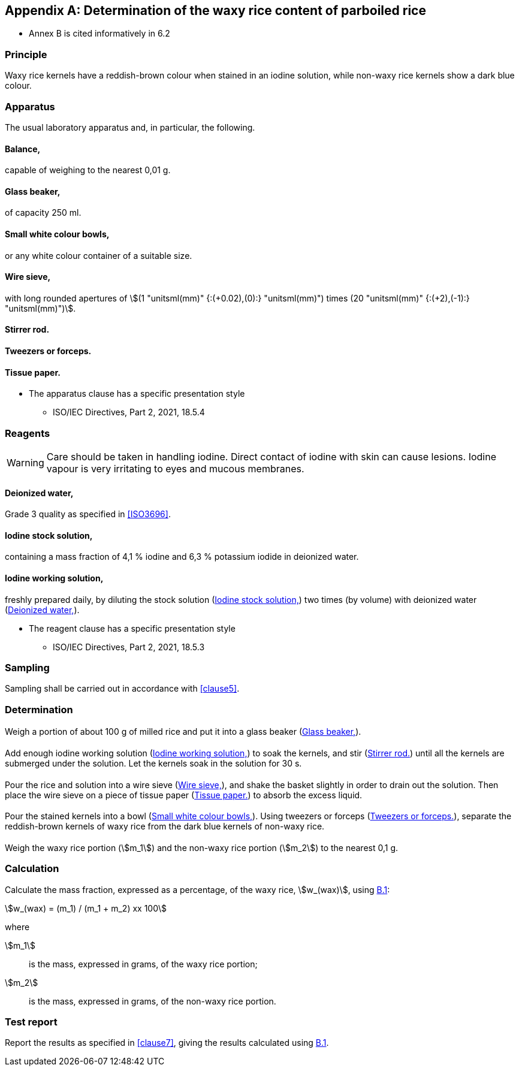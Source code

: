 [[AnnexB]]
[appendix,obligation=informative]
== Determination of the waxy rice content of parboiled rice

[reviewer=ISO]
****
* Annex B is cited informatively in 6.2
****

=== Principle

Waxy rice kernels have a reddish-brown colour when stained in an iodine
solution, while non-waxy rice kernels show a dark blue colour.

[[cls-B2]]
=== Apparatus

The usual laboratory apparatus and, in particular, the following.

[%inline-header]
[[AnnexB-2-1]]
==== Balance,

capable of weighing to the nearest 0,01 g.

[%inline-header]
[[AnnexB-2-2]]
==== Glass beaker,

of capacity 250 ml.

[%inline-header]
[[AnnexB-2-3]]
==== Small white colour bowls,

or any white colour container of a suitable size.

[%inline-header]
[[AnnexB-2-4]]
==== Wire sieve,

with long rounded apertures of stem:[(1 "unitsml(mm)" {:(+0.02),(0):} "unitsml(mm)") times (20 "unitsml(mm)" {:(+2),(-1):} "unitsml(mm)")].

[%inline-header]
[[AnnexB-2-5]]
==== Stirrer rod.

[%inline-header]
[[AnnexB-2-6]]
==== Tweezers or forceps.

[%inline-header]
[[AnnexB-2-7]]
==== Tissue paper.

[reviewer=ISO,from=cls-B2,to=cls-B3]
****
* The apparatus clause has a specific presentation style
** ISO/IEC Directives, Part 2, 2021, 18.5.4
****

[[cls-B3]]
=== Reagents

WARNING: Care should be taken in handling iodine. Direct contact of iodine with
skin can cause lesions. Iodine vapour is very irritating to eyes and mucous
membranes.

[%inline-header]
[[AnnexB-3-1]]
==== Deionized water,

Grade 3 quality as specified in <<ISO3696>>.

[%inline-header]
[[AnnexB-3-2]]
==== Iodine stock solution,

containing a mass fraction of 4,1 % iodine and 6,3 % potassium iodide in
deionized water.

[%inline-header]
[[AnnexB-3-3]]
==== Iodine working solution,

freshly prepared daily, by diluting the stock solution (<<AnnexB-3-2>>) two
times (by volume) with deionized water (<<AnnexB-3-1>>).

[reviewer=ISO,from=cls-B3,to=cls-B4]
****
* The reagent clause has a specific presentation style
** ISO/IEC Directives, Part 2, 2021, 18.5.3
****

[[cls-B4]]
=== Sampling

Sampling shall be carried out in accordance with <<clause5>>.

=== Determination

==== {blank}

Weigh a portion of about 100 g of milled rice and put it into a glass beaker
(<<AnnexB-2-2>>).

==== {blank}

Add enough iodine working solution (<<AnnexB-3-3>>) to soak the kernels, and
stir (<<AnnexB-2-5>>) until all the kernels are submerged under the solution.
Let the kernels soak in the solution for 30 s.

==== {blank}

Pour the rice and solution into a wire sieve (<<AnnexB-2-4>>), and shake the
basket slightly in order to drain out the solution. Then place the wire sieve on
a piece of tissue paper (<<AnnexB-2-7>>) to absorb the excess liquid.

==== {blank}

Pour the stained kernels into a bowl (<<AnnexB-2-3>>). Using tweezers or forceps
(<<AnnexB-2-6>>), separate the reddish-brown kernels of waxy rice from the dark
blue kernels of non-waxy rice.

==== {blank}

Weigh the waxy rice portion (stem:[m_1]) and the non-waxy rice portion
(stem:[m_2]) to the nearest 0,1 g.

=== Calculation

Calculate the mass fraction, expressed as a percentage, of the waxy rice,
stem:[w_(wax)], using <<formulaB-1>>:

[[formulaB-1,B.1]]
[stem]
++++
w_(wax) = (m_1) / (m_1 + m_2) xx 100
++++

where

stem:[m_1]:: is the mass, expressed in grams, of the waxy rice portion;
stem:[m_2]:: is the mass, expressed in grams, of the non-waxy rice portion.

=== Test report

Report the results as specified in <<clause7>>, giving the results calculated
using <<formulaB-1>>.
